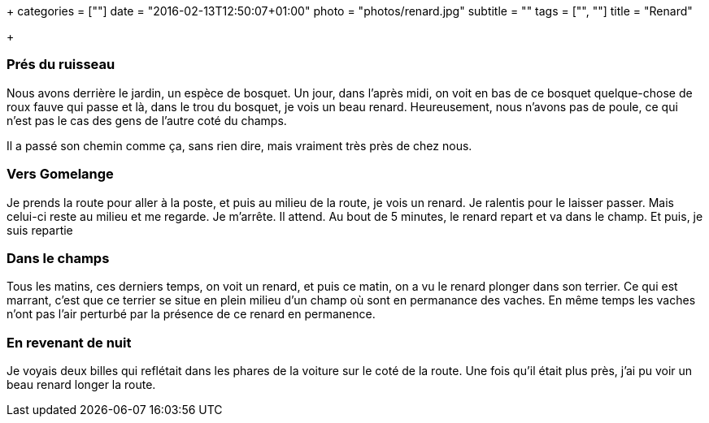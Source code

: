 +++
categories = [""]
date = "2016-02-13T12:50:07+01:00"
photo = "photos/renard.jpg"
subtitle = ""
tags = ["", ""]
title = "Renard"

+++

=== Prés du ruisseau

Nous avons derrière le jardin, un espèce de bosquet. Un jour, dans l'après midi, on voit en bas de ce bosquet quelque-chose de roux fauve qui passe et là, dans le trou du bosquet, je vois un beau renard. Heureusement, nous n'avons pas de poule, ce qui n'est pas le cas des gens de l'autre coté du champs.

Il a passé son chemin comme ça, sans rien dire, mais vraiment très près de chez nous.

=== Vers Gomelange

Je prends la route pour aller à la poste, et puis au milieu de la route, je vois un renard. Je ralentis pour le laisser passer. Mais celui-ci reste au milieu et me regarde. Je m'arrête. Il attend. Au bout de 5 minutes, le renard repart et va dans le champ. Et puis, je suis repartie

=== Dans le champs

Tous les matins, ces derniers temps, on voit un renard, et puis ce matin, on a vu le renard plonger dans son terrier. Ce qui est marrant, c'est que ce terrier se situe en plein milieu d'un champ où sont en permanance des vaches. En même temps les vaches n'ont pas l'air perturbé par la présence de ce renard en permanence.

=== En revenant de nuit

Je voyais deux billes qui reflétait dans les phares de la voiture sur le coté de la route.  Une fois qu'il était plus près, j'ai pu voir un beau renard longer la route.
